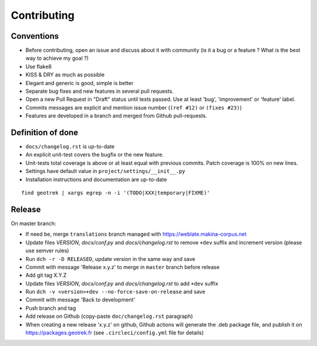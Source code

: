 ============
Contributing
============

Conventions
-----------

* Before contributing, open an issue and discuss about it with community (is it a bug or a feature ? What is the best way to achieve my goal ?)
* Use flake8
* KISS & DRY as much as possible
* Elegant and generic is good, simple is better
* Separate bug fixes and new features in several pull requests.
* Open a new Pull Request in "Draft" status until tests passed. Use at least 'bug', 'improvement' or 'feature' label.
* Commits messages are explicit and mention issue number (``(ref #12)`` or ``(fixes #23)``)
* Features are developed in a branch and merged from Github pull-requests.


Definition of done
------------------

* ``docs/changelog.rst`` is up-to-date
* An explicit unit-test covers the bugfix or the new feature.
* Unit-tests total coverage is above or at least equal with previous commits. Patch coverage is 100% on new lines.
* Settings have default value in ``project/settings/__init__.py``
* Installation instructions and documentation are up-to-date

::

   find geotrek | xargs egrep -n -i '(TODO|XXX|temporary|FIXME)'

Release
-------

On master branch:

* If need be, merge ``translations`` branch managed with https://weblate.makina-corpus.net
* Update files *VERSION*, *docs/conf.py* and *docs/changelog.rst* to remove ``+dev`` suffix and increment version (please use semver rules)
* Run ``dch -r -D RELEASED``, update version in the same way and save
* Commit with message 'Release x.y.z' to merge in ``master`` branch before release
* Add git tag X.Y.Z
* Update files *VERSION*, *docs/conf.py* and *docs/changelog.rst* to add ``+dev`` suffix
* Run ``dch -v <version>+dev --no-force-save-on-release`` and save
* Commit with message 'Back to development'
* Push branch and tag
* Add release on Github (copy-paste ``doc/changelog.rst`` paragraph)
* When creating a new release 'x.y.z' on github, Github actions will generate the .deb package file, and publish it on https://packages.geotrek.fr (see ``.circleci/config.yml`` file for details)